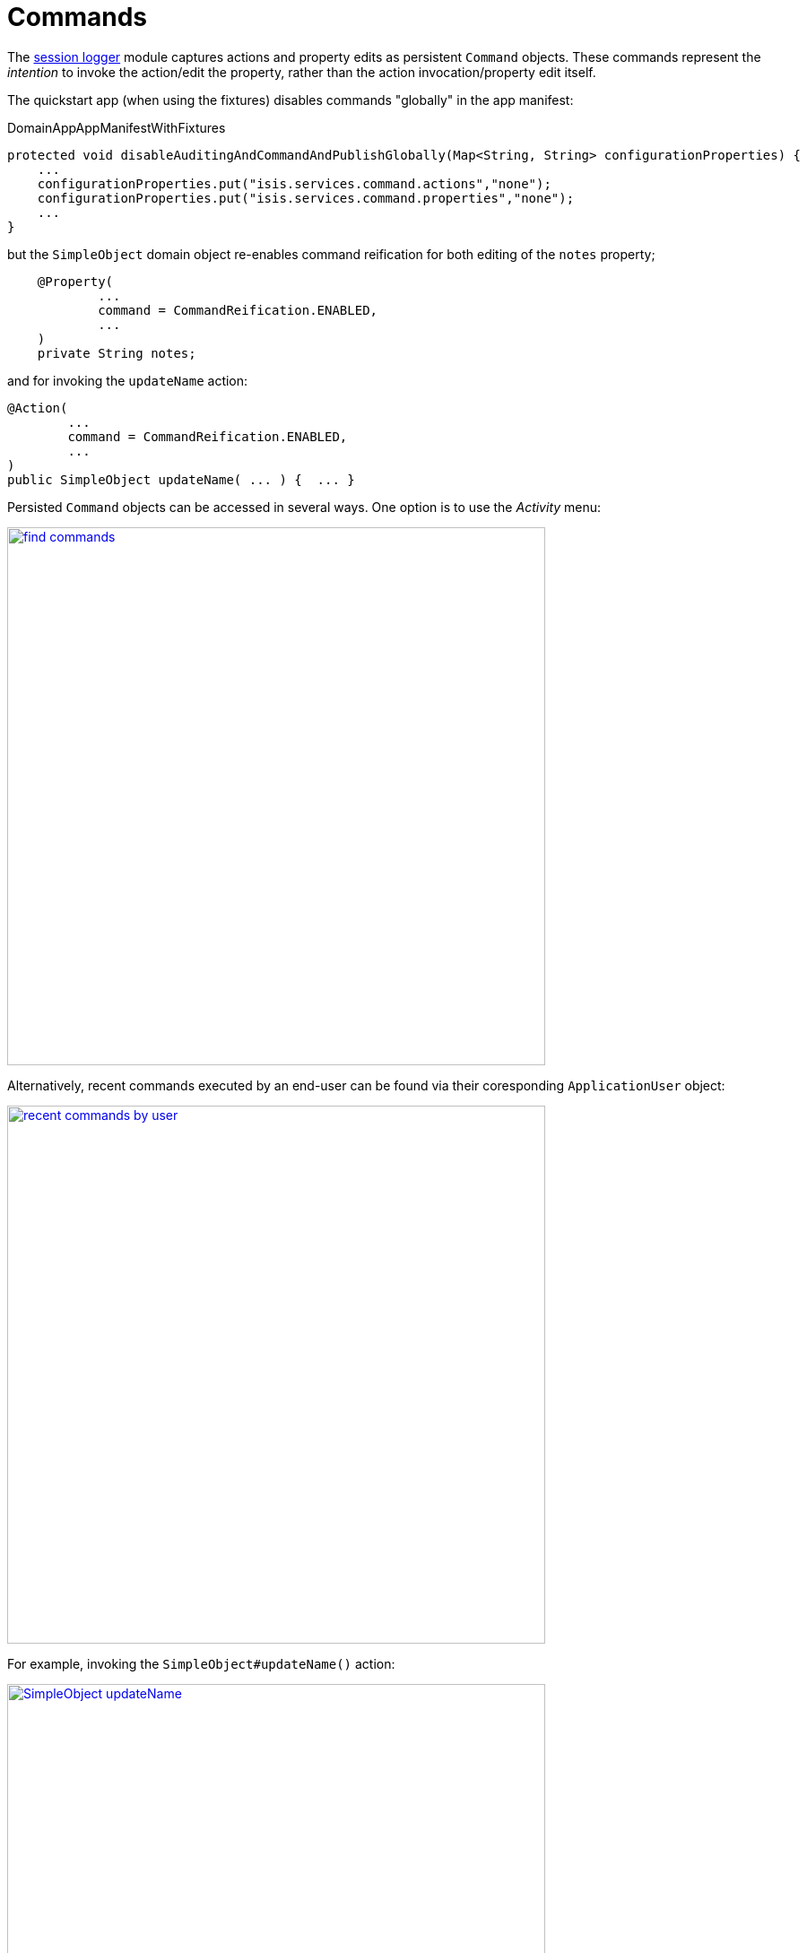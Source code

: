 [[_quickstart_modules_commands]]
= Commands
:_basedir: ../../
:_imagesdir: images/


The xref:../modules/ext/command/ext-command.adoc#[session logger] module captures actions and property edits as persistent `Command` objects.
These commands represent the _intention_ to invoke the action/edit the property, rather than the action invocation/property edit itself.

The quickstart app (when using the fixtures) disables commands "globally" in the app manifest:

[source,ini]
.DomainAppAppManifestWithFixtures
----
protected void disableAuditingAndCommandAndPublishGlobally(Map<String, String> configurationProperties) {
    ...
    configurationProperties.put("isis.services.command.actions","none");
    configurationProperties.put("isis.services.command.properties","none");
    ...
}
----

but the `SimpleObject` domain object re-enables command reification for both editing of the `notes` property;

[source,java]
----
    @Property(
            ...
            command = CommandReification.ENABLED,
            ...
    )
    private String notes;
----

and for invoking the `updateName` action:

[source,java]
----
@Action(
        ...
        command = CommandReification.ENABLED,
        ...
)
public SimpleObject updateName( ... ) {  ... }
----

Persisted `Command` objects can be accessed in several ways.
One option is to use the _Activity_ menu:

image::{_imagesdir}modules/command/find-commands.png[width="600px",link="{_imagesdir}modules/command/find-commands.png"]

Alternatively, recent commands executed by an end-user can be found via their coresponding `ApplicationUser` object:

image::{_imagesdir}modules/command/recent-commands-by-user.png[width="600px",link="{_imagesdir}modules/command/recent-commands-by-user.png"]


For example, invoking the `SimpleObject#updateName()` action:

image::{_imagesdir}modules/command/SimpleObject-updateName.png[width="600px",link="{_imagesdir}modules/command/SimpleObject-updateName.png"]

results in this `Command`:

image::{_imagesdir}modules/command/Command-object.png[width="600px",link="{_imagesdir}modules/command/Command-object.png"]



Using commands it's also possible to defer their invocation to be run in the background, either using link:http://isis.apache.org/guides/rgant/rgant.html#_rgant-Action_command[`@Action#commandExecuteIn()`] or using the link:http://isis.apache.org/guides/rgsvc/rgsvc.html#_rgsvc_spi_BackgroundService[`BackgroundService`].
The xref:../modules/ext/quartz/ext-quartz.adoc#[quartz] module is configured in the webapp to run such background commands, see xref:quickstart.adoc#_quickstart_modules_quartz[below] for details.
